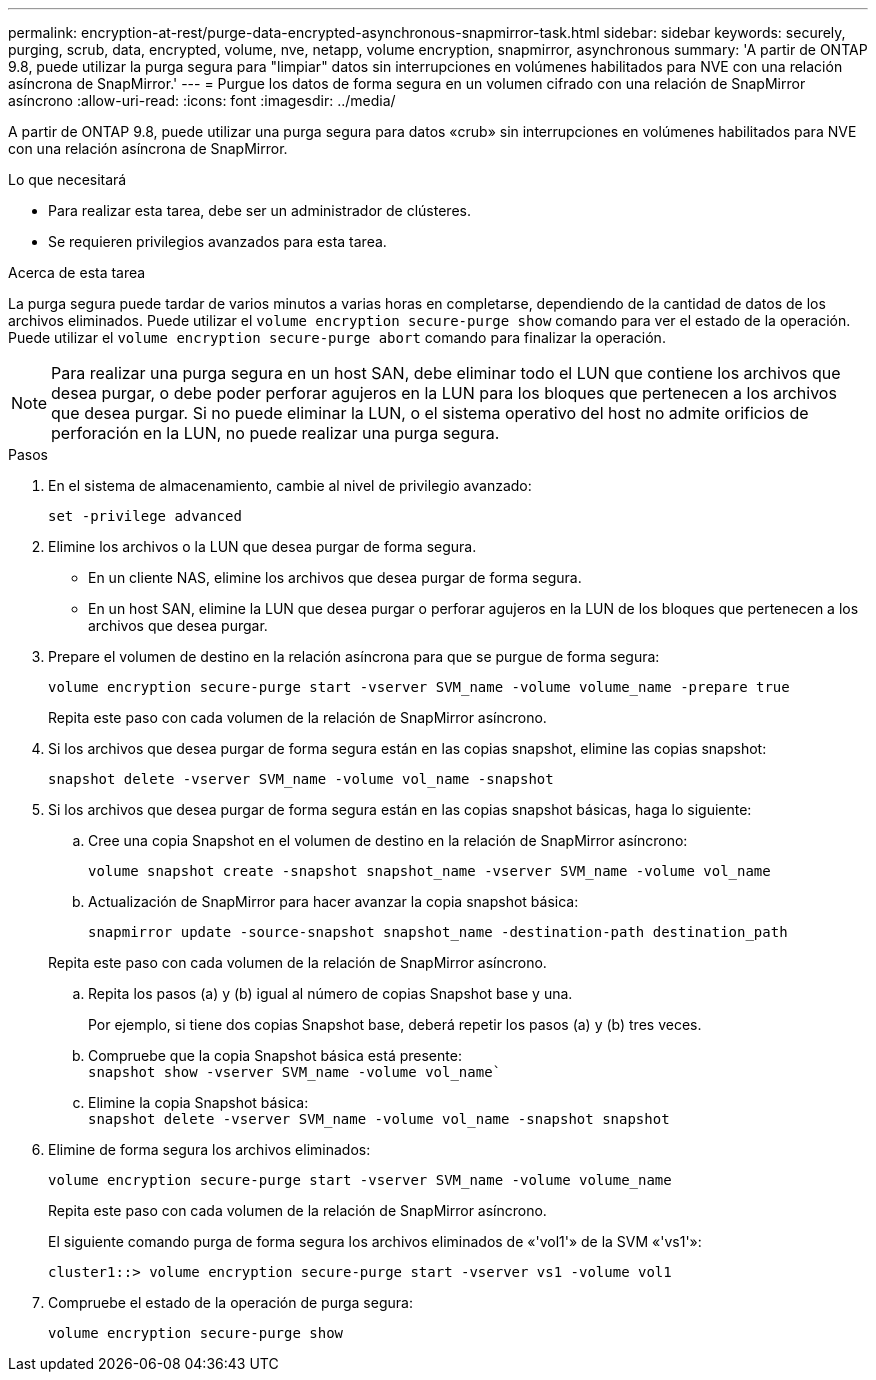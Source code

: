 ---
permalink: encryption-at-rest/purge-data-encrypted-asynchronous-snapmirror-task.html 
sidebar: sidebar 
keywords: securely, purging, scrub, data, encrypted, volume, nve, netapp, volume encryption, snapmirror, asynchronous 
summary: 'A partir de ONTAP 9.8, puede utilizar la purga segura para "limpiar" datos sin interrupciones en volúmenes habilitados para NVE con una relación asíncrona de SnapMirror.' 
---
= Purgue los datos de forma segura en un volumen cifrado con una relación de SnapMirror asíncrono
:allow-uri-read: 
:icons: font
:imagesdir: ../media/


[role="lead"]
A partir de ONTAP 9.8, puede utilizar una purga segura para datos «crub» sin interrupciones en volúmenes habilitados para NVE con una relación asíncrona de SnapMirror.

.Lo que necesitará
* Para realizar esta tarea, debe ser un administrador de clústeres.
* Se requieren privilegios avanzados para esta tarea.


.Acerca de esta tarea
La purga segura puede tardar de varios minutos a varias horas en completarse, dependiendo de la cantidad de datos de los archivos eliminados. Puede utilizar el `volume encryption secure-purge show` comando para ver el estado de la operación. Puede utilizar el `volume encryption secure-purge abort` comando para finalizar la operación.

[NOTE]
====
Para realizar una purga segura en un host SAN, debe eliminar todo el LUN que contiene los archivos que desea purgar, o debe poder perforar agujeros en la LUN para los bloques que pertenecen a los archivos que desea purgar. Si no puede eliminar la LUN, o el sistema operativo del host no admite orificios de perforación en la LUN, no puede realizar una purga segura.

====
.Pasos
. En el sistema de almacenamiento, cambie al nivel de privilegio avanzado:
+
`set -privilege advanced`

. Elimine los archivos o la LUN que desea purgar de forma segura.
+
** En un cliente NAS, elimine los archivos que desea purgar de forma segura.
** En un host SAN, elimine la LUN que desea purgar o perforar agujeros en la LUN de los bloques que pertenecen a los archivos que desea purgar.


. Prepare el volumen de destino en la relación asíncrona para que se purgue de forma segura:
+
`volume encryption secure-purge start -vserver SVM_name -volume volume_name -prepare true`

+
Repita este paso con cada volumen de la relación de SnapMirror asíncrono.

. Si los archivos que desea purgar de forma segura están en las copias snapshot, elimine las copias snapshot:
+
`snapshot delete -vserver SVM_name -volume vol_name -snapshot`

. Si los archivos que desea purgar de forma segura están en las copias snapshot básicas, haga lo siguiente:
+
.. Cree una copia Snapshot en el volumen de destino en la relación de SnapMirror asíncrono:
+
`volume snapshot create -snapshot snapshot_name -vserver SVM_name -volume vol_name`

.. Actualización de SnapMirror para hacer avanzar la copia snapshot básica:
+
`snapmirror update -source-snapshot snapshot_name -destination-path destination_path`

+
Repita este paso con cada volumen de la relación de SnapMirror asíncrono.

.. Repita los pasos (a) y (b) igual al número de copias Snapshot base y una.
+
Por ejemplo, si tiene dos copias Snapshot base, deberá repetir los pasos (a) y (b) tres veces.

.. Compruebe que la copia Snapshot básica está presente:
 +
`snapshot show -vserver SVM_name -volume vol_name``
.. Elimine la copia Snapshot básica:
 +
`snapshot delete -vserver SVM_name -volume vol_name -snapshot snapshot`


. Elimine de forma segura los archivos eliminados:
+
`volume encryption secure-purge start -vserver SVM_name -volume volume_name`

+
Repita este paso con cada volumen de la relación de SnapMirror asíncrono.

+
El siguiente comando purga de forma segura los archivos eliminados de «'vol1'» de la SVM «'vs1'»:

+
[listing]
----
cluster1::> volume encryption secure-purge start -vserver vs1 -volume vol1
----
. Compruebe el estado de la operación de purga segura:
+
`volume encryption secure-purge show`


